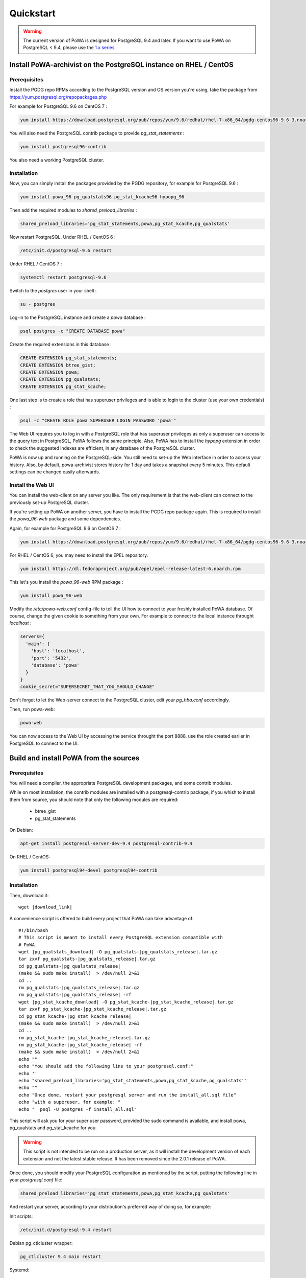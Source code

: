 .. _quickstart:

Quickstart
==========

.. warning::

  The current version of PoWA is designed for PostgreSQL 9.4 and later. If you want to use PoWA on PostgreSQL < 9.4, please use the `1.x series <http://powa.readthedocs.io/en/REL_1_STABLE/>`_

Install PoWA-archivist on the PostgreSQL instance on RHEL / CentOS
******************************************************************

Prerequisites
-------------

Install the PGDG repo RPMs according to the PostgreSQL version and OS version you're using, take the package from
https://yum.postgresql.org/repopackages.php

For example for PostgreSQL 9.6 on CentOS 7 :

.. code-block:: bash

    yum install https://download.postgresql.org/pub/repos/yum/9.6/redhat/rhel-7-x86_64/pgdg-centos96-9.6-3.noarch.rpm


You will also need the PostgreSQL contrib package to provide `pg_stat_statements` :

.. code-block:: bash

    yum install postgresql96-contrib

You also need a working PostgreSQL cluster.


Installation
------------

Now, you can simply install the packages provided by the PGDG repository, for example for PostgreSQL 9.6 :

.. code-block:: bash

    yum install powa_96 pg_qualstats96 pg_stat_kcache96 hypopg_96


Then add the required modules to `shared_preload_libraries` :

.. code-block:: ini

    shared_preload_libraries='pg_stat_statements,powa,pg_stat_kcache,pg_qualstats'

Now restart PostgreSQL. Under RHEL / CentOS 6 :

.. code-block:: bash

    /etc/init.d/postgresql-9.6 restart

Under RHEL / CentOS 7 :

.. code-block:: bash

    systemctl restart postgresql-9.6


Switch to the `postgres` user in your shell :

.. code-block:: bash

    su - postgres

Log-in to the PostgreSQL instance and create a `powa` database :

.. code-block:: bash

    psql postgres -c "CREATE DATABASE powa"

Create the required extensions in this database :

.. code-block:: sql

    CREATE EXTENSION pg_stat_statements;
    CREATE EXTENSION btree_gist;
    CREATE EXTENSION powa;
    CREATE EXTENSION pg_qualstats;
    CREATE EXTENSION pg_stat_kcache;

One last step is to create a role that has superuser privileges and is able to
login to the cluster (use your own credentials) :

.. code-block:: bash

    psql -c "CREATE ROLE powa SUPERUSER LOGIN PASSWORD 'powa'"

The Web UI requires you to log in with a PostgreSQL role that has superuser
privileges as only a superuser can access to the query text in PostgreSQL, PoWA
follows the same principle. Also, PoWA has to install the `hypopg` extension in
order to check the suggested indexes are efficient, in any database of the
PostgreSQL cluster.

PoWA is now up and running on the PostgreSQL-side. You still need to set-up the
Web interface in order to access your history.  Also, by default,
powa-archivist stores history for 1 day and takes a snapshot every 5 minutes.
This default settings can be changed easily afterwards.

Install the Web UI
------------------

You can install the web-client on any server you like. The only requirement is
that the web-client can connect to the previously set-up PostgreSQL cluster.

If you're setting up PoWA on another server, you have to install the PGDG repo
package again. This is required to install the `powa_96-web` package and some
dependencies.

Again, for example for PostgreSQL 9.6 on CentOS 7 :

.. code-block:: bash

    yum install https://download.postgresql.org/pub/repos/yum/9.6/redhat/rhel-7-x86_64/pgdg-centos96-9.6-3.noarch.rpm

For RHEL / CentOS 6, you may need to install the EPEL repository.

.. code-block:: bash

    yum install https://dl.fedoraproject.org/pub/epel/epel-release-latest-6.noarch.rpm

This let's you install the `powa_96-web` RPM package :

.. code-block:: bash

    yum install powa_96-web

Modify the `/etc/powa-web.conf` config-file to tell the UI how to connect to
your freshly installed PoWA database. Of course, change the given cookie to
something from your own. For example to connect to the local instance throught
`localhost` :

.. code-block:: json

  servers={
    'main': {
      'host': 'localhost',
      'port': '5432',
      'database': 'powa'
    }
  }
  cookie_secret="SUPERSECRET_THAT_YOU_SHOULD_CHANGE"

Don't forget to let the Web-server connect to the PostgreSQL cluster, edit your
`pg_hba.conf` accordingly.

Then, run powa-web:

.. code-block:: bash

  powa-web

You can now access to the Web UI by accessing the service throught the port 8888,
use the role created earlier in PostgreSQL to connect to the UI.


Build and install PoWA from the sources
***************************************


Prerequisites
-------------

You will need a compiler, the appropriate PostgreSQL development packages, and
some contrib modules.

While on most installation, the contrib modules are installed with a
postgresql-contrib package, if you whish to install them from source, you should
note that only the following modules are required:

  * btree_gist
  * pg_stat_statements


On Debian:

.. code-block:: bash

  apt-get install postgresql-server-dev-9.4 postgresql-contrib-9.4

On RHEL / CentOS:

.. code-block:: bash

  yum install postgresql94-devel postgresql94-contrib


Installation
------------

Then, download it:

.. parsed-literal::
  wget |download_link|

A convenience script is offered to build every project that PoWA can take
advantage of:

.. parsed-literal::


  #!/bin/bash
  # This script is meant to install every PostgreSQL extension compatible with
  # PoWA.
  wget |pg_qualstats_download| -O pg_qualstats-|pg_qualstats_release|.tar.gz
  tar zxvf pg_qualstats-|pg_qualstats_release|.tar.gz
  cd pg_qualstats-|pg_qualstats_release|
  (make && sudo make install)  > /dev/null 2>&1
  cd ..
  rm pg_qualstats-|pg_qualstats_release|.tar.gz
  rm pg_qualstats-|pg_qualstats_release| -rf
  wget |pg_stat_kcache_download| -O pg_stat_kcache-|pg_stat_kcache_release|.tar.gz
  tar zxvf pg_stat_kcache-|pg_stat_kcache_release|.tar.gz
  cd pg_stat_kcache-|pg_stat_kcache_release|
  (make && sudo make install)  > /dev/null 2>&1
  cd ..
  rm pg_stat_kcache-|pg_stat_kcache_release|.tar.gz
  rm pg_stat_kcache-|pg_stat_kcache_release| -rf
  (make && sudo make install)  > /dev/null 2>&1
  echo ""
  echo "You should add the following line to your postgresql.conf:"
  echo ''
  echo "shared_preload_libraries='pg_stat_statements,powa,pg_stat_kcache,pg_qualstats'"
  echo ""
  echo "Once done, restart your postgresql server and run the install_all.sql file"
  echo "with a superuser, for example: "
  echo "  psql -U postgres -f install_all.sql"


This script will ask you for your super user password, provided the sudo command
is available, and install powa, pg_qualstats and pg_stat_kcache for you.

.. warning::

  This script is not intended to be run on a production server, as it will
  install the development version of each extension and not the latest stable
  release. It has been removed since the 2.0.1 release of PoWA.


Once done, you should modify your PostgreSQL configuration as mentioned by the
script, putting the following line in your `postgresql.conf` file:

.. code-block:: ini

  shared_preload_libraries='pg_stat_statements,powa,pg_stat_kcache,pg_qualstats'

And restart your server, according to your distribution's preferred way of doing
so, for example:

Init scripts:

.. code-block:: bash

    /etc/init.d/postgresql-9.4 restart

Debian pg_ctlcluster wrapper:

.. code-block:: bash

    pg_ctlcluster 9.4 main restart

Systemd:

.. code-block:: bash

    systemctl restart postgresql

The last step is to create a database dedicated to the PoWA repository, and
create every extension in it. The install_all.sql file performs this task:

.. code-block:: bash

  psql -U postgres -f install_all.sql
  CREATE DATABASE
  You are now connected to database "powa" as user "postgres".
  CREATE EXTENSION
  CREATE EXTENSION
  CREATE EXTENSION
  CREATE EXTENSION
  CREATE EXTENSION


Install powa-web anywhere
*************************

You do not have to install the GUI on the same machine your instance is running.

Prerequisites
-------------

* The Python language, either 2.6, 2.7 or > 3
* The Python language headers, either 2.6, 2.7 or > 3
* The pip installer for Python. It is usually packaged as "python-pip", for example:


Debian:

.. code-block:: bash

  sudo apt-get install python-pip python-dev

RHEL / Centos:

.. code-block:: bash

  sudo yum install python-pip python-devel


Installation
------------

To install powa-web, just issue the following comamnd:

.. code-block:: bash

  sudo pip install powa-web

Then you'll have to configure a config file somewhere, in one of those location:

* /etc/powa-web.conf
* ~/.config/powa-web.conf
* ~/.powa-web.conf
* ./powa-web.conf

The configuration file is a simple JSON one. Copy the following content to one
of the above locations:

.. code-block:: json

  servers={
    'main': {
      'host': 'localhost',
      'port': '5432',
      'database': 'powa'
    }
  }
  cookie_secret="SUPERSECRET_THAT_YOU_SHOULD_CHANGE"

The servers key define a list of server available for connection by PoWA-web.
You should ensure that the pg_hba.conf file is properly configured.

The cookie_secret is used as a key to crypt cookies between the client and the
server. You should DEFINETLY not keep the default if you value your security.

Then, run powa-web:

.. code-block:: bash

  powa-web

The UI is now available on the 8888 port.
